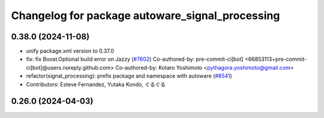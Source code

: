 ^^^^^^^^^^^^^^^^^^^^^^^^^^^^^^^^^^^^^^^^^^^^^^^^
Changelog for package autoware_signal_processing
^^^^^^^^^^^^^^^^^^^^^^^^^^^^^^^^^^^^^^^^^^^^^^^^

0.38.0 (2024-11-08)
-------------------
* unify package.xml version to 0.37.0
* fix: fix Boost.Optional build error on Jazzy (`#7602 <https://github.com/autowarefoundation/autoware.universe/issues/7602>`_)
  Co-authored-by: pre-commit-ci[bot] <66853113+pre-commit-ci[bot]@users.noreply.github.com>
  Co-authored-by: Kotaro Yoshimoto <pythagora.yoshimoto@gmail.com>
* refactor(signal_processing): prefix package and namespace with autoware (`#8541 <https://github.com/autowarefoundation/autoware.universe/issues/8541>`_)
* Contributors: Esteve Fernandez, Yutaka Kondo, ぐるぐる

0.26.0 (2024-04-03)
-------------------
